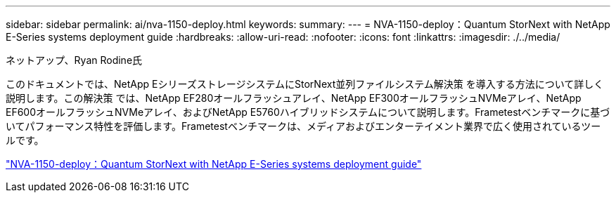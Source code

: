 ---
sidebar: sidebar 
permalink: ai/nva-1150-deploy.html 
keywords:  
summary:  
---
= NVA-1150-deploy：Quantum StorNext with NetApp E-Series systems deployment guide
:hardbreaks:
:allow-uri-read: 
:nofooter: 
:icons: font
:linkattrs: 
:imagesdir: ./../media/


ネットアップ、Ryan Rodine氏

[role="lead"]
このドキュメントでは、NetApp EシリーズストレージシステムにStorNext並列ファイルシステム解決策 を導入する方法について詳しく説明します。この解決策 では、NetApp EF280オールフラッシュアレイ、NetApp EF300オールフラッシュNVMeアレイ、NetApp EF600オールフラッシュNVMeアレイ、およびNetApp E5760ハイブリッドシステムについて説明します。Frametestベンチマークに基づいてパフォーマンス特性を評価します。Frametestベンチマークは、メディアおよびエンターテイメント業界で広く使用されているツールです。

link:https://www.netapp.com/pdf.html?item=/media/19429-nva-1150-deploy.pdf["NVA-1150-deploy：Quantum StorNext with NetApp E-Series systems deployment guide"^]
